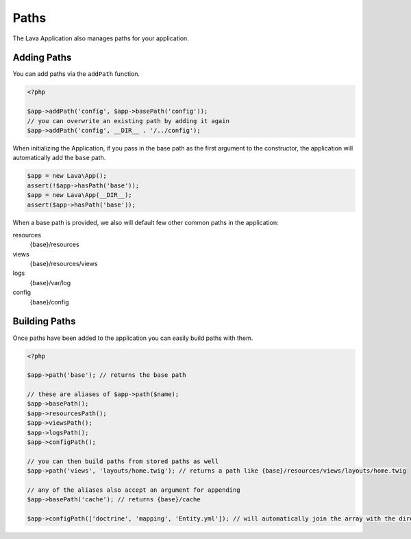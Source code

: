 =====
Paths
=====

The Lava Application also manages paths for your application.

Adding Paths
------------

You can add paths via the ``addPath`` function.

.. code-block:: php

    <?php

    $app->addPath('config', $app->basePath('config'));
    // you can overwrite an existing path by adding it again
    $app->addPath('config', __DIR__ . '/../config');

When initializing the Application, if you pass in the base path as the first argument to the constructor, the application will automatically add the ``base`` path.

.. code-block:: php

    $app = new Lava\App();
    assert(!$app->hasPath('base'));
    $app = new Lava\App(__DIR__);
    assert($app->hasPath('base'));

When a base path is provided, we also will default few other common paths in the application:

resources
    {base}/resources
views
    {base}/resources/views
logs
    {base}/var/log
config
    {base}/config

Building Paths
--------------

Once paths have been added to the application you can easily build paths with them.

.. code-block:: php

    <?php

    $app->path('base'); // returns the base path

    // these are aliases of $app->path($name);
    $app->basePath();
    $app->resourcesPath();
    $app->viewsPath();
    $app->logsPath();
    $app->configPath();

    // you can then build paths from stored paths as well
    $app->path('views', 'layouts/home.twig'); // returns a path like {base}/resources/views/layouts/home.twig

    // any of the aliases also accept an argument for appending
    $app->basePath('cache'); // returns {base}/cache

    $app->configPath(['doctrine', 'mapping', 'Entity.yml']); // will automatically join the array with the directory separator.
